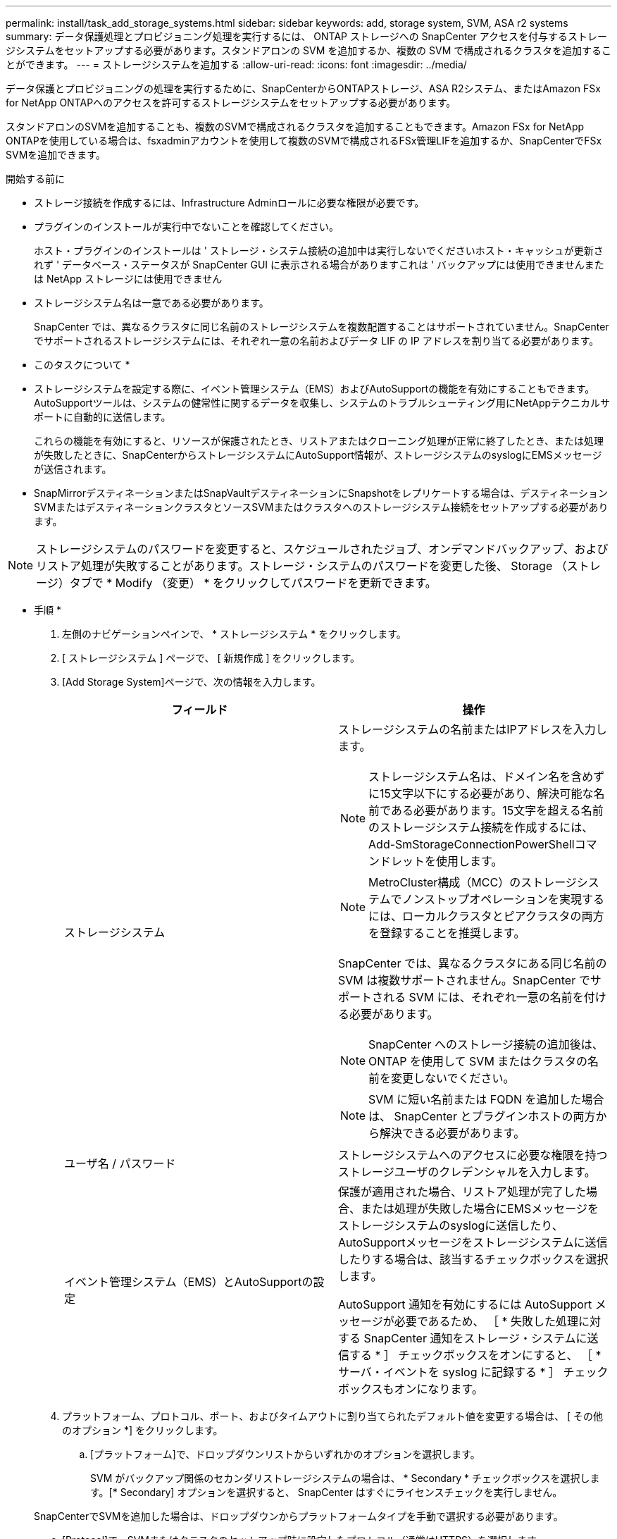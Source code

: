 ---
permalink: install/task_add_storage_systems.html 
sidebar: sidebar 
keywords: add, storage system, SVM, ASA r2 systems 
summary: データ保護処理とプロビジョニング処理を実行するには、 ONTAP ストレージへの SnapCenter アクセスを付与するストレージシステムをセットアップする必要があります。スタンドアロンの SVM を追加するか、複数の SVM で構成されるクラスタを追加することができます。 
---
= ストレージシステムを追加する
:allow-uri-read: 
:icons: font
:imagesdir: ../media/


[role="lead"]
データ保護とプロビジョニングの処理を実行するために、SnapCenterからONTAPストレージ、ASA R2システム、またはAmazon FSx for NetApp ONTAPへのアクセスを許可するストレージシステムをセットアップする必要があります。

スタンドアロンのSVMを追加することも、複数のSVMで構成されるクラスタを追加することもできます。Amazon FSx for NetApp ONTAPを使用している場合は、fsxadminアカウントを使用して複数のSVMで構成されるFSx管理LIFを追加するか、SnapCenterでFSx SVMを追加できます。

.開始する前に
* ストレージ接続を作成するには、Infrastructure Adminロールに必要な権限が必要です。
* プラグインのインストールが実行中でないことを確認してください。
+
ホスト・プラグインのインストールは ' ストレージ・システム接続の追加中は実行しないでくださいホスト・キャッシュが更新されず ' データベース・ステータスが SnapCenter GUI に表示される場合がありますこれは ' バックアップには使用できませんまたは NetApp ストレージには使用できません

* ストレージシステム名は一意である必要があります。
+
SnapCenter では、異なるクラスタに同じ名前のストレージシステムを複数配置することはサポートされていません。SnapCenter でサポートされるストレージシステムには、それぞれ一意の名前およびデータ LIF の IP アドレスを割り当てる必要があります。



* このタスクについて *

* ストレージシステムを設定する際に、イベント管理システム（EMS）およびAutoSupportの機能を有効にすることもできます。AutoSupportツールは、システムの健常性に関するデータを収集し、システムのトラブルシューティング用にNetAppテクニカルサポートに自動的に送信します。
+
これらの機能を有効にすると、リソースが保護されたとき、リストアまたはクローニング処理が正常に終了したとき、または処理が失敗したときに、SnapCenterからストレージシステムにAutoSupport情報が、ストレージシステムのsyslogにEMSメッセージが送信されます。

* SnapMirrorデスティネーションまたはSnapVaultデスティネーションにSnapshotをレプリケートする場合は、デスティネーションSVMまたはデスティネーションクラスタとソースSVMまたはクラスタへのストレージシステム接続をセットアップする必要があります。



NOTE: ストレージシステムのパスワードを変更すると、スケジュールされたジョブ、オンデマンドバックアップ、およびリストア処理が失敗することがあります。ストレージ・システムのパスワードを変更した後、 Storage （ストレージ）タブで * Modify （変更） * をクリックしてパスワードを更新できます。

* 手順 *

. 左側のナビゲーションペインで、 * ストレージシステム * をクリックします。
. [ ストレージシステム ] ページで、 [ 新規作成 ] をクリックします。
. [Add Storage System]ページで、次の情報を入力します。
+
|===
| フィールド | 操作 


 a| 
ストレージシステム
 a| 
ストレージシステムの名前またはIPアドレスを入力します。


NOTE: ストレージシステム名は、ドメイン名を含めずに15文字以下にする必要があり、解決可能な名前である必要があります。15文字を超える名前のストレージシステム接続を作成するには、Add-SmStorageConnectionPowerShellコマンドレットを使用します。


NOTE: MetroCluster構成（MCC）のストレージシステムでノンストップオペレーションを実現するには、ローカルクラスタとピアクラスタの両方を登録することを推奨します。

SnapCenter では、異なるクラスタにある同じ名前の SVM は複数サポートされません。SnapCenter でサポートされる SVM には、それぞれ一意の名前を付ける必要があります。


NOTE: SnapCenter へのストレージ接続の追加後は、 ONTAP を使用して SVM またはクラスタの名前を変更しないでください。


NOTE: SVM に短い名前または FQDN を追加した場合は、 SnapCenter とプラグインホストの両方から解決できる必要があります。



 a| 
ユーザ名 / パスワード
 a| 
ストレージシステムへのアクセスに必要な権限を持つストレージユーザのクレデンシャルを入力します。



 a| 
イベント管理システム（EMS）とAutoSupportの設定
 a| 
保護が適用された場合、リストア処理が完了した場合、または処理が失敗した場合にEMSメッセージをストレージシステムのsyslogに送信したり、AutoSupportメッセージをストレージシステムに送信したりする場合は、該当するチェックボックスを選択します。

AutoSupport 通知を有効にするには AutoSupport メッセージが必要であるため、 ［ * 失敗した処理に対する SnapCenter 通知をストレージ・システムに送信する * ］ チェックボックスをオンにすると、 ［ * サーバ・イベントを syslog に記録する * ］ チェックボックスもオンになります。

|===
. プラットフォーム、プロトコル、ポート、およびタイムアウトに割り当てられたデフォルト値を変更する場合は、 [ その他のオプション *] をクリックします。
+
.. [プラットフォーム]で、ドロップダウンリストからいずれかのオプションを選択します。
+
SVM がバックアップ関係のセカンダリストレージシステムの場合は、 * Secondary * チェックボックスを選択します。[* Secondary] オプションを選択すると、 SnapCenter はすぐにライセンスチェックを実行しません。

+
SnapCenterでSVMを追加した場合は、ドロップダウンからプラットフォームタイプを手動で選択する必要があります。

.. [Protocol]で、SVMまたはクラスタのセットアップ時に設定したプロトコル（通常はHTTPS）を選択します。
.. ストレージシステムが受け入れるポートを入力します。
+
通常はデフォルトのポート443を使用できます。

.. 通信の試行が停止するまでの経過時間を秒単位で入力します。
+
デフォルト値は60秒です。

.. SVM に複数の管理インターフェイスがある場合は、「 * 優先 IP 」チェックボックスを選択し、 SVM 接続用の優先 IP アドレスを入力します。
.. [ 保存（ Save ） ] をクリックします。


. [Submit （送信） ] をクリックします。


* 結果 *

Storage Systems （ストレージシステム）ページの * Type （タイプ） * ドロップダウンから、次のいずれかの操作を実行します。

* 追加されたすべての ONTAP を表示する場合は、「 * SVM SVM * 」を選択します。
+
FSx SVMを追加した場合は、ここにFSx SVMが表示されます。

* 追加されたすべてのクラスタを表示するには、「 * ONTAP クラスタ * 」を選択します。
+
fsxadminを使用してFSxクラスタを追加した場合は、ここにFSxクラスタが表示されます。

+
クラスタ名をクリックすると、クラスタに含まれるすべての SVM が SVM セクションに表示されます。

+
ONTAP の GUI を使用して ONTAP クラスタに新しい SVM を追加した場合は、 * Rediscover* をクリックすると、新しく追加した SVM が表示されます。




NOTE: FASまたはAFFストレージシステムをオールSANアレイ（ASA）にアップグレードした場合は、SnapCenterサーバのストレージ接続を更新して、SnapCenterの新しいストレージタイプを反映する必要があります。

* 終了後 *

SnapCenterがアクセスできるすべてのストレージシステムからEメール通知を送信するには、クラスタ管理者が各ストレージシステムノードでAutoSupportを有効にする必要があります。そのためには、ストレージシステムのコマンドラインから次のコマンドを実行します。

`autosupport trigger modify -node nodename -autosupport-message client.app.info -to enable -noteto enable`


NOTE: Storage Virtual Machine（SVM）管理者にはAutoSupportへのアクセス権はありません。

